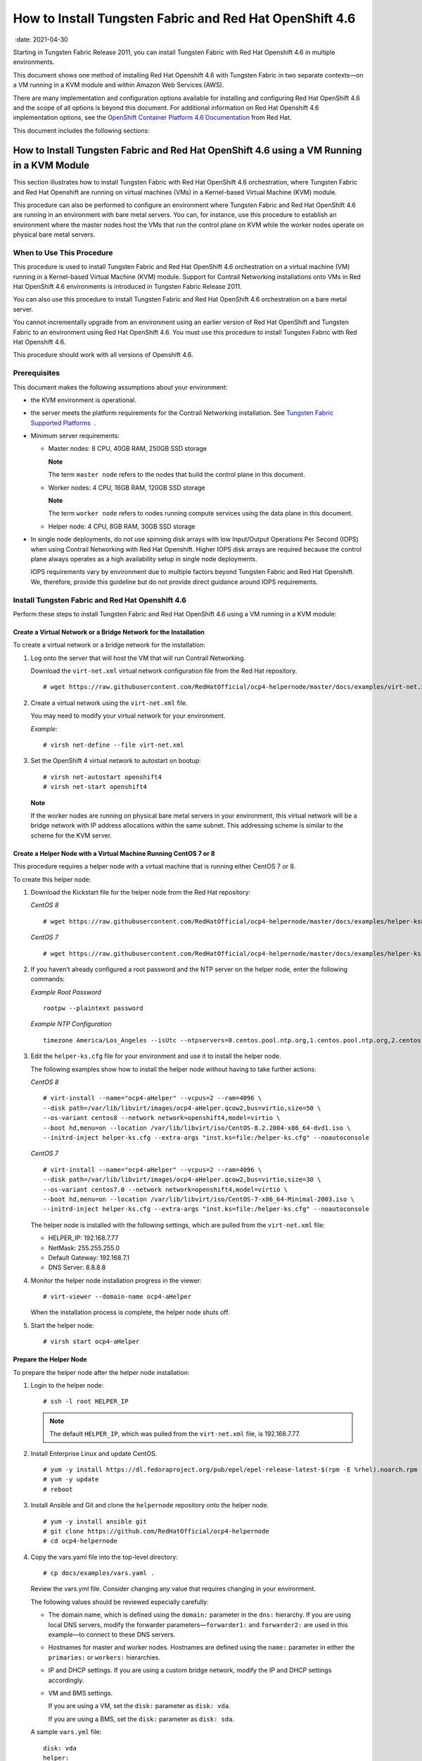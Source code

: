 .. _how-to-install-contrail-networking-and-red-hat-openshift-46:

How to Install Tungsten Fabric and Red Hat OpenShift 4.6
========================================================

 :date: 2021-04-30

Starting in Tungsten Fabric Release 2011, you can install
Tungsten Fabric with Red Hat Openshift 4.6 in multiple environments.

This document shows one method of installing Red Hat Openshift 4.6 with
Tungsten Fabric in two separate contexts—on a VM running in a KVM
module and within Amazon Web Services (AWS).

There are many implementation and configuration options available for
installing and configuring Red Hat OpenShift 4.6 and the scope of all
options is beyond this document. For additional information on Red Hat
Openshift 4.6 implementation options, see the `OpenShift Container
Platform 4.6
Documentation <https://docs.openshift.com/container-platform/4.6/welcome/index.html>`__
from Red Hat.

This document includes the following sections:

.. _how-to-install-contrail-networking-and-red-hat-openshift-46-using-a-vm-running-in-a-kvm-module:

How to Install Tungsten Fabric and Red Hat OpenShift 4.6 using a VM Running in a KVM Module
-------------------------------------------------------------------------------------------
This section illustrates how to install Tungsten Fabric with Red Hat
OpenShift 4.6 orchestration, where Tungsten Fabric and Red Hat
Openshift are running on virtual machines (VMs) in a Kernel-based
Virtual Machine (KVM) module.

This procedure can also be performed to configure an environment where
Tungsten Fabric and Red Hat OpenShift 4.6 are running in an
environment with bare metal servers. You can, for instance, use this
procedure to establish an environment where the master nodes host the
VMs that run the control plane on KVM while the worker nodes operate on
physical bare metal servers.

When to Use This Procedure
~~~~~~~~~~~~~~~~~~~~~~~~~~

This procedure is used to install Tungsten Fabric and Red Hat
OpenShift 4.6 orchestration on a virtual machine (VM) running in a
Kernel-based Virtual Machine (KVM) module. Support for Contrail
Networking installations onto VMs in Red Hat OpenShift 4.6 environments
is introduced in Tungsten Fabric Release 2011.

You can also use this procedure to install Tungsten Fabric and Red
Hat OpenShift 4.6 orchestration on a bare metal server.

You cannot incrementally upgrade from an environment using an earlier
version of Red Hat OpenShift and Tungsten Fabric to an environment
using Red Hat OpenShift 4.6. You must use this procedure to install
Tungsten Fabric with Red Hat Openshift 4.6.

This procedure should work with all versions of Openshift 4.6.

Prerequisites
~~~~~~~~~~~~~

This document makes the following assumptions about your environment:

-  the KVM environment is operational.

-  the server meets the platform requirements for the Contrail
   Networking installation. See `Tungsten Fabric Supported
   Platforms <https://www.juniper.net/documentation/en_US/release-independent/contrail/topics/reference/contrail-supported-platforms.pdf>`__  .

-  Minimum server requirements:

   -  Master nodes: 8 CPU, 40GB RAM, 250GB SSD storage

      **Note**

      The term ``master node`` refers to the nodes that build the
      control plane in this document.

   -  Worker nodes: 4 CPU, 16GB RAM, 120GB SSD storage

      **Note**

      The term ``worker node`` refers to nodes running compute services
      using the data plane in this document.

   -  Helper node: 4 CPU, 8GB RAM, 30GB SSD storage

-  In single node deployments, do not use spinning disk arrays with low
   Input/Output Operations Per Second (IOPS) when using Contrail
   Networking with Red Hat Openshift. Higher IOPS disk arrays are
   required because the control plane always operates as a high
   availability setup in single node deployments.

   IOPS requirements vary by environment due to multiple factors beyond
   Tungsten Fabric and Red Hat Openshift. We, therefore, provide
   this guideline but do not provide direct guidance around IOPS
   requirements.

.. _install-contrail-networking-and-red-hat-openshift-46:

Install Tungsten Fabric and Red Hat Openshift 4.6
~~~~~~~~~~~~~~~~~~~~~~~~~~~~~~~~~~~~~~~~~~~~~~~~~~

Perform these steps to install Tungsten Fabric and Red Hat OpenShift
4.6 using a VM running in a KVM module:


Create a Virtual Network or a Bridge Network for the Installation
^^^^^^^^^^^^^^^^^^^^^^^^^^^^^^^^^^^^^^^^^^^^^^^^^^^^^^^^^^^^^^^^^

To create a virtual network or a bridge network for the installation:

1. Log onto the server that will host the VM that will run Contrail
   Networking.

   Download the ``virt-net.xml`` virtual network configuration file from
   the Red Hat repository.

   ::

      # wget https://raw.githubusercontent.com/RedHatOfficial/ocp4-helpernode/master/docs/examples/virt-net.xml

2. Create a virtual network using the ``virt-net.xml`` file.

   You may need to modify your virtual network for your environment.

   *Example:*

   ::

      # virsh net-define --file virt-net.xml

3. Set the OpenShift 4 virtual network to autostart on bootup:

   ::

      # virsh net-autostart openshift4
      # virsh net-start openshift4

   **Note**

   If the worker nodes are running on physical bare metal servers in
   your environment, this virtual network will be a bridge network with
   IP address allocations within the same subnet. This addressing scheme
   is similar to the scheme for the KVM server.

Create a Helper Node with a Virtual Machine Running CentOS 7 or 8
^^^^^^^^^^^^^^^^^^^^^^^^^^^^^^^^^^^^^^^^^^^^^^^^^^^^^^^^^^^^^^^^^

This procedure requires a helper node with a virtual machine that is
running either CentOS 7 or 8.

To create this helper node:

1. Download the Kickstart file for the helper node from the Red Hat
   repository:

   *CentOS 8*

   ::

      # wget https://raw.githubusercontent.com/RedHatOfficial/ocp4-helpernode/master/docs/examples/helper-ks8.cfg -O helper-ks.cfg

   *CentOS 7*

   ::

      # wget https://raw.githubusercontent.com/RedHatOfficial/ocp4-helpernode/master/docs/examples/helper-ks.cfg -O helper-ks.cfg

2. If you haven’t already configured a root password and the NTP server
   on the helper node, enter the following commands:

   *Example Root Password*

   ::

      rootpw --plaintext password

   *Example NTP Configuration*

   ::

      timezone America/Los_Angeles --isUtc --ntpservers=0.centos.pool.ntp.org,1.centos.pool.ntp.org,2.centos.pool.ntp.org,3.centos.pool.ntp.org

3. Edit the ``helper-ks.cfg`` file for your environment and use it to
   install the helper node.

   The following examples show how to install the helper node without
   having to take further actions:

   *CentOS 8*

   ::

      # virt-install --name="ocp4-aHelper" --vcpus=2 --ram=4096 \
      --disk path=/var/lib/libvirt/images/ocp4-aHelper.qcow2,bus=virtio,size=50 \
      --os-variant centos8 --network network=openshift4,model=virtio \
      --boot hd,menu=on --location /var/lib/libvirt/iso/CentOS-8.2.2004-x86_64-dvd1.iso \
      --initrd-inject helper-ks.cfg --extra-args "inst.ks=file:/helper-ks.cfg" --noautoconsole

   *CentOS 7*

   ::

      # virt-install --name="ocp4-aHelper" --vcpus=2 --ram=4096 \
      --disk path=/var/lib/libvirt/images/ocp4-aHelper.qcow2,bus=virtio,size=30 \
      --os-variant centos7.0 --network network=openshift4,model=virtio \
      --boot hd,menu=on --location /var/lib/libvirt/iso/CentOS-7-x86_64-Minimal-2003.iso \
      --initrd-inject helper-ks.cfg --extra-args "inst.ks=file:/helper-ks.cfg" --noautoconsole

   The helper node is installed with the following settings, which are
   pulled from the ``virt-net.xml`` file:

   -  HELPER_IP: 192.168.7.77

   -  NetMask: 255.255.255.0

   -  Default Gateway: 192.168.7.1

   -  DNS Server: 8.8.8.8

4. Monitor the helper node installation progress in the viewer:

   ::

      # virt-viewer --domain-name ocp4-aHelper

   When the installation process is complete, the helper node shuts off.

5. Start the helper node:

   ::

      # virsh start ocp4-aHelper

Prepare the Helper Node
^^^^^^^^^^^^^^^^^^^^^^^

To prepare the helper node after the helper node installation:

1. Login to the helper node:

   ::

      # ssh -l root HELPER_IP

   .. note::

      The default ``HELPER_IP``, which was pulled from the ``virt-net.xml``
      file, is 192.168.7.77.

2. Install Enterprise Linux and update CentOS.

   ::

      # yum -y install https://dl.fedoraproject.org/pub/epel/epel-release-latest-$(rpm -E %rhel).noarch.rpm
      # yum -y update
      # reboot

3. Install Ansible and Git and clone the ``helpernode`` repository onto
   the helper node.

   ::

      # yum -y install ansible git
      # git clone https://github.com/RedHatOfficial/ocp4-helpernode
      # cd ocp4-helpernode

4. Copy the vars.yaml file into the top-level directory:

   ::

      # cp docs/examples/vars.yaml .

   Review the vars.yml file. Consider changing any value that requires
   changing in your environment.

   The following values should be reviewed especially carefully:

   -  The domain name, which is defined using the ``domain:`` parameter
      in the ``dns:`` hierarchy. If you are using local DNS servers,
      modify the forwarder parameters—``forwarder1:`` and
      ``forwarder2:`` are used in this example—to connect to these DNS
      servers.

   -  Hostnames for master and worker nodes. Hostnames are defined using
      the ``name:`` parameter in either the ``primaries:`` or
      ``workers:`` hierarchies.

   -  IP and DHCP settings. If you are using a custom bridge network,
      modify the IP and DHCP settings accordingly.

   -  VM and BMS settings.

      If you are using a VM, set the ``disk:`` parameter as
      ``disk: vda``.

      If you are using a BMS, set the ``disk:`` parameter as
      ``disk: sda``.

   A sample ``vars.yml`` file:

   ::

      disk: vda
      helper:
        name: "helper"
        ipaddr: "192.168.7.77"
      dns:
        domain: "example.com"
        clusterid: "ocp4"
        forwarder1: "8.8.8.8"
        forwarder2: "8.8.4.4"
      dhcp:
        router: "192.168.7.1"
        bcast: "192.168.7.255"
        netmask: "255.255.255.0"
        poolstart: "192.168.7.10"
        poolend: "192.168.7.30"
        ipid: "192.168.7.0"
        netmaskid: "255.255.255.0"
      bootstrap:
        name: "bootstrap"
        ipaddr: "192.168.7.20"
        macaddr: "52:54:00:60:72:67"
      masters:
        - name: "master0"
          ipaddr: "192.168.7.21"
          macaddr: "52:54:00:e7:9d:67"
        - name: "master1"
          ipaddr: "192.168.7.22"
          macaddr: "52:54:00:80:16:23"
        - name: "master2"
          ipaddr: "192.168.7.23"
          macaddr: "52:54:00:d5:1c:39"
      workers:
        - name: "worker0"
          ipaddr: "192.168.7.11"
          macaddr: "52:54:00:f4:26:a1"
        - name: "worker1"
          ipaddr: "192.168.7.12"
          macaddr: "52:54:00:82:90:00"

   .. note::

      If you are using physical servers to host worker nodes, change the
      provisioning interface for the worker nodes to the mac address.

5. Review the ``vars/main.yml`` file to ensure the file reflects the
   correct version of Red Hat OpenShift. If you need to change the Red
   Hat Openshift version in the file, change it.

   In the following sample ``main.yml`` file, Red Hat Openshift 4.6 is
   installed:

   ::

      ssh_gen_key: true
      install_filetranspiler: false
      staticips: false
      force_ocp_download: false
      remove_old_config_files: false
      ocp_bios: "https://mirror.openshift.com/pub/openshift-v4/dependencies/rhcos/4.6/4.6.8/rhcos-4.6.8-x86_64-live-rootfs.x86_64.img"
      ocp_initramfs: "https://mirror.openshift.com/pub/openshift-v4/dependencies/rhcos/4.6/4.6.8/rhcos-4.6.8-x86_64-live-initramfs.x86_64.img"
      ocp_install_kernel: "https://mirror.openshift.com/pub/openshift-v4/dependencies/rhcos/4.6/4.6.8/rhcos-4.6.8-x86_64-live-kernel-x86_64"
      ocp_client: "https://mirror.openshift.com/pub/openshift-v4/clients/ocp/4.6.12/openshift-client-linux-4.6.12.tar.gz"
      ocp_installer: "https://mirror.openshift.com/pub/openshift-v4/clients/ocp/4.6.12/openshift-install-linux-4.6.12.tar.gz"
      helm_source: "https://get.helm.sh/helm-v3.5.0-linux-amd64.tar.gz"
      chars: (\\_|\\$|\\\|\\/|\\=|\\)|\\(|\\&|\\^|\\%|\\$|\\#|\\@|\\!|\\*)
      ppc64le: false
      uefi: false
      chronyconfig:
        enabled: false
      setup_registry:
        deploy: false
        autosync_registry: false
        registry_image: docker.io/library/registry:2
        local_repo: "ocp4/openshift4"
        product_repo: "openshift-release-dev"
        release_name: "ocp-release"
        release_tag: "4.6.1-x86_64"

6. Run the playbook to setup the helper node:

   ::

      # ansible-playbook -e @vars.yaml tasks/main.yml

7. After the playbook is run, gather information about your environment
   and confirm that all services are active and running:

   ::

      # /usr/local/bin/helpernodecheck services
      Status of services:
      ===================
      Status of dhcpd svc         ->    Active: active (running) since Mon 2020-09-28 05:40:10 EDT; 33min ago
      Status of named svc         ->    Active: active (running) since Mon 2020-09-28 05:40:08 EDT; 33min ago
      Status of haproxy svc   ->    Active: active (running) since Mon 2020-09-28 05:40:08 EDT; 33min ago
      Status of httpd svc         ->    Active: active (running) since Mon 2020-09-28 05:40:10 EDT; 33min ago
      Status of tftp svc      ->    Active: active (running) since Mon 2020-09-28 06:13:34 EDT; 1s ago
      Unit local-registry.service could not be found.
      Status of local-registry svc        ->

Create the Ignition Configurations
^^^^^^^^^^^^^^^^^^^^^^^^^^^^^^^^^^

To create Ignition configurations:

1.  On your hypervisor and helper nodes, check that your NTP server is
    properly configured in the ``/etc/chrony.conf`` file:

    ::

       chronyc tracking

    The installation fails with a
    ``X509: certificate has expired or is not yet valid`` message when
    NTP is not properly configured.

2.  Create a location to store your pull secret objects:

    ::

       # mkdir -p ~/.openshift

3.  From `Get Started with Openshift <https://www.openshift.com/try>`__
    website, download your pull secret and save it in the
    ``~/.openshift/pull-secret`` directory.

    ::

       # ls -1 ~/.openshift/pull-secret
       /root/.openshift/pull-secret

4.  (Contrail containers in password protected registries only) If the
    Contrail containers in your environment are in password protected
    registries, also add the authentication information for the
    registries in the ``root/.openshift/pull-secret`` directory.

    ::

       # cat ~/.openshift/pull-secret
       {
         "auths": {
           "hub.juniper.net": {
             "email": "example@example.com",
             "auth": "<base64 encoded concatenated line username:password>"
           },
           "cloud.openshift.com": {
             "auth": "…",
            …},
       …
           }

5.  An SSH key is created for you in the ``~/.ssh/helper_rsa`` directory
    after completing the previous step. You can use this key or create a
    unique key for authentication.

    ::

       # ls -1 ~/.ssh/helper_rsa
       /root/.ssh/helper_rsa

6.  Create an installation directory.

    ::

       # mkdir ~/ocp4
       # cd ~/ocp4

7.  Create an install-config.yaml file.

    An example file:

    ::

       # cat <<EOF > install-config.yaml
       apiVersion: v1
       baseDomain: example.com
       compute:
       - hyperthreading: Enabled
         name: worker
         replicas: 0
       controlPlane:
         hyperthreading: Enabled
         name: master
         replicas: 3
       metadata:
         name: ocp4
       networking:
         clusterNetworks:
         - cidr: 10.254.0.0/16
           hostPrefix: 24
         networkType: Contrail
         serviceNetwork:
         - 172.30.0.0/16
       platform:
         none: {}
       pullSecret: '$(< ~/.openshift/pull-secret)'
       sshKey: '$(< ~/.ssh/helper_rsa.pub)'
       EOF

8.  Create the installation manifests:

    ::

       # openshift-install create manifests

9.  Set the mastersSchedulable: variable to false in the
    ``manifests/cluster-scheduler-02-config.yml`` file.

    ::

       # sed -i 's/mastersSchedulable: true/mastersSchedulable: false/g' manifests/cluster-scheduler-02-config.yml

    A sample cluster-scheduler-02-config.yml file after this
    configuration change:

    ::

       # cat manifests/cluster-scheduler-02-config.yml
       apiVersion: config.openshift.io/v1
       kind: Scheduler
       metadata:
         creationTimestamp: null
         name: cluster
       spec:
         mastersSchedulable: false
         policy:
           name: ""
       status: {}

    This configuration change is needed to prevent pods from being
    scheduled on control plane machines.

10. Install the YAML files to apply the TF configuration:

    Configure the YAML file for your environment, paying particular
    attention to the registry, container tag, cluster name, and domain
    fields.

    The container tag for any R2011 and R2011.L release can be retrieved
    from `README Access to Contrail Registry
    20XX <https://www.juniper.net/documentation/en_US/contrail20/information-products/topic-collections/release-notes/readme-contrail-20.pdf>`__  .

    ::

       yum -y install git jq python3
       python3 -m pip install jinja2
       export INSTALL_DIR=$PWD
       git clone -b R2011 https://github.com/tungstenfabric/tf-openshift.git
       ./tf-openshift/scripts/apply_install_manifests.sh $INSTALL_DIR
       git clone -b R2011 https://github.com/tungstenfabric/tf-operator.git
       export CONTRAIL_CONTAINER_TAG="R2011.L1.199"
       export CONTAINER_REGISTRY="hub.juniper.net/contrail"
       export DEPLOYER="openshift"
       export KUBERNETES_CLUSTER_NAME="ocp4"
       export KUBERNETES_CLUSTER_DOMAIN="example.com"
       export CONTRAIL_REPLICAS=3
       ./tf-operator/contrib/render_manifests.sh
       for i in $(ls ./tf-operator/deploy/crds/) ; do
         cp ./tf-operator/deploy/crds/$i $INSTALL_DIR/manifests/01_$i
       done
       for i in namespace service-account role cluster-role role-binding cluster-role-binding ; do
         cp ./tf-operator/deploy/kustomize/base/operator/$i.yaml $INSTALL_DIR/manifests/02-tf-operator-$i.yaml
       done
       oc kustomize ./tf-operator/deploy/kustomize/operator/templates/ | sed -n 'H; /---/h; ${g;p;}' > $INSTALL_DIR/manifests/02-tf-operator.yaml
       oc kustomize ./tf-operator/deploy/kustomize/contrail/templates/ > $INSTALL_DIR/manifests/03-tf.yaml

11. NTP synchronization on all master and worker nodes is required for
    proper functioning.

    If your environment has to use a specific NTP server, set the
    environment using the steps in the `Openshift 4.x Chrony
    Configuration <https://github.com/Juniper/contrail-operator/blob/R2008/deploy/openshift/docs/chrony-ntp-configuration.md>`__
    document.

12. Generate the Ignition configurations:

    ::

       # openshift-install create ignition-configs

13. Copy the Ignition files in the Ignition directory for the webserver:

    ::

       # cp ~/ocp4/*.ign /var/www/html/ignition/
       # restorecon -vR /var/www/html/
       # restorecon -vR /var/lib/tftpboot/
       # chmod o+r /var/www/html/ignition/*.ign

Launch the Virtual Machines
^^^^^^^^^^^^^^^^^^^^^^^^^^^

To launch the virtual machines:

1. From the hypervisor, use PXE booting to launch the virtual machine or
   machines. If you are using a bare metal server, use PXE booting to
   boot the servers.

2. Launch the bootstrap virtual machine:

   ::

      # virt-install --pxe --network bridge=openshift4 --mac=52:54:00:60:72:67 --name ocp4-bootstrap --ram=16384 --vcpus=4 --os-variant rhel8.0 --disk path=/var/lib/libvirt/images/ocp4-bootstrap.qcow2,size=120 --vnc

   The following actions occur as a result of this step:

   -  a bootstrap node virtual machine is created.

   -  the bootstrap node VM is connected to the PXE server. The PXE
      server is our helper node.

   -  an IP address is assigned from DHCP.

   -  A Red Hat Enterprise Linux CoreOS (RHCOS) image is downloaded from
      the HTTP server.

   The ignition file is embedded at the end of the installation process.

3. Use SSH to run the helper RSA:

   ::

      # ssh -i ~/.ssh/helper_rsa core@192.168.7.20

4. Review the logs:

   ::

      journalctl -f

5. On the bootstrap node, a temporary etcd and bootkube is created.

   You can monitor these services when they are running by entering the
   sudo crictl ps command.

   ::

      [core@bootstrap ~]$ sudo crictl ps
      CONTAINER      IMAGE         CREATED             STATE    NAME                            POD ID
      33762f4a23d7d  976cc3323...  54 seconds ago      Running  manager                         29a...
      ad6f2453d7a16  86694d2cd...  About a minute ago  Running  kube-apiserver-insecure-readyz  4cd...
      3bbdf4176882f  quay.io/...   About a minute ago  Running  kube-scheduler                  b3e...
      57ad52023300e  quay.io/...   About a minute ago  Running  kube-controller-manager         596...
      a1dbe7b8950da  quay.io/...   About a minute ago  Running  kube-apiserver                  4cd...
      5aa7a59a06feb  quay.io/...   About a minute ago  Running  cluster-version-operator        3ab...
      ca45790f4a5f6  099c2a...     About a minute ago  Running  etcd-metrics                    081...
      e72fb8aaa1606  quay.io/...   About a minute ago  Running  etcd-member                     081...
      ca56bbf2708f7  1ac19399...   About a minute ago  Running  machine-config-server           c11...

   .. note::

      Output modified for readability.

6. From the hypervisor, launch the VMs on the master nodes:

   ::

      # virt-install --pxe --network bridge=openshift4 --mac=52:54:00:e7:9d:67 --name ocp4-master0 --ram=40960 --vcpus=8 --os-variant rhel8.0 --disk path=/var/lib/libvirt/images/ocp4-master0.qcow2,size=250 --vnc
      # virt-install --pxe --network bridge=openshift4 --mac=52:54:00:80:16:23 --name ocp4-master1 --ram=40960 --vcpus=8 --os-variant rhel8.0 --disk path=/var/lib/libvirt/images/ocp4-master1.qcow2,size=250 --vnc
      # virt-install --pxe --network bridge=openshift4 --mac=52:54:00:d5:1c:39 --name ocp4-master2 --ram=40960 --vcpus=8 --os-variant rhel8.0 --disk path=/var/lib/libvirt/images/ocp4-master2.qcow2,size=250 --vnc

   You can login to the master nodes from the helper node after the
   master nodes have been provisioned:

   ::

      # ssh -i ~/.ssh/helper_rsa core@192.168.7.21
      # ssh -i ~/.ssh/helper_rsa core@192.168.7.22
      # ssh -i ~/.ssh/helper_rsa core@192.168.7.23

   Enter the sudo crictl ps at any point to monitor pod creation as the
   VMs are launching.

Monitor the Installation Process and Delete the Bootstrap Virtual Machine
^^^^^^^^^^^^^^^^^^^^^^^^^^^^^^^^^^^^^^^^^^^^^^^^^^^^^^^^^^^^^^^^^^^^^^^^^

To monitor the installation process:

1. From the helper node, navigate to the ``~/ocp4`` directory.

2. Track the install process log:

   ::

      # openshift-install wait-for bootstrap-complete --log-level debug

   Look for the ``DEBUG Bootstrap status: complete`` and the
   ``INFO It is now safe to remove the bootstrap resources`` messages to
   confirm that the installation is complete.

   ::

      INFO Waiting up to 30m0s for the Kubernetes API at https://api.ocp4.example.com:6443...
      INFO API v1.13.4+838b4fa up
      INFO Waiting up to 30m0s for bootstrapping to complete...
      DEBUG Bootstrap status: complete
      INFO It is now safe to remove the bootstrap resources

   Do not proceed to the next step until you see these messages.

3. From the hypervisor, delete the bootstrap VM and launch the worker
   nodes.\ **Note**\ 

   If you are using physical bare metal servers as worker nodes, skip
   this step.

   Boot the bare metal servers using PXE instead.

   ::

      # virt-install --pxe --network bridge=openshift4 --mac=52:54:00:f4:26:a1 --name ocp4-worker0 --ram=16384 --vcpus=4 --os-variant rhel8.0 --disk path=/var/lib/libvirt/images/ocp4-worker0.qcow2,size=120 --vnc

      # virt-install --pxe --network bridge=openshift4 --mac=52:54:00:82:90:00 --name ocp4-worker1 --ram=16384 --vcpus=4 --os-variant rhel8.0 --disk path=/var/lib/libvirt/images/ocp4-worker1.qcow2,size=120 --vnc

Finish the Installation
^^^^^^^^^^^^^^^^^^^^^^^

To finish the installation:

1. Login to your Kubernetes cluster:

   ::

      # export KUBECONFIG=/root/ocp4/auth/kubeconfig

2. Your installation might be waiting for worker nodes to approve the
   certificate signing request (CSR). The machineconfig node approval
   operator typically handles CSR approval.

   CSR approval, however, sometimes has to be performed manually.

   To check pending CSRs:

   ::

      # oc get csr

   To approve all pending CSRs:

   ::

      # oc get csr -o go-template='{{range .items}}{{if not .status}}{{.metadata.name}}{{"\n"}}{{end}}{{end}}' | xargs oc adm certificate approve

   You may have to approve all pending CSRs multiple times, depending on
   the number of worker nodes in your environment and other factors.

   To monitor incoming CSRs:

   ::

      # watch -n5 oc get csr

   Do not move to the next step until incoming CSRs have stopped.

3. Set your cluster management state to ``Managed``:

   ::

      # oc patch configs.imageregistry.operator.openshift.io cluster --type merge --patch '{"spec":{"managementState":"Managed"}}'

4. Setup your registry storage.

   For most environments, see `Configuring registry storage for bare
   metal <https://docs.openshift.com/container-platform/4.5/installing/installing_bare_metal/installing-bare-metal.html#registry-configuring-storage-baremetal_installing-bare-metal>`__
   in the Red Hat Openshift documentation.

   For proof of concept labs and other smaller environments, you can set
   storage to ``emptyDir``.

   ::

      # oc patch configs.imageregistry.operator.openshift.io cluster --type merge --patch '{"spec":{"storage":{"emptyDir":{}}}}'

5. If you need to make the registry accessible:

   ::

      # oc patch configs.imageregistry.operator.openshift.io/cluster --type merge -p '{"spec":{"defaultRoute":true}}'

6. Wait for the installation to finish:

   ::

      # openshift-install wait-for install-complete
      INFO Waiting up to 30m0s for the cluster at https://api.ocp4.example.com:6443 to initialize...
      INFO Waiting up to 10m0s for the openshift-console route to be created...
      INFO Install complete!
      INFO To access the cluster as the system:admin user when using 'oc', run 'export KUBECONFIG=/root/ocp4/auth/kubeconfig'
      INFO Access the OpenShift web-console here: https://console-openshift-console.apps.ocp4.example.com
      INFO Login to the console with user: kubeadmin, password: XXX-XXXX-XXXX-XXXX

7. Add a user to the cluster. See `How to Add a User After Completing
   the
   Installation <how-to-install-contrail-networking-openshift46.html>`.

.. _how-to-install-contrail-networking-and-red-hat-openshift-46-on-amazon-web-services:

How to Install Tungsten Fabric and Red Hat OpenShift 4.6 on Amazon Web Services
-------------------------------------------------------------------------------

Follow these procedures to install Tungsten Fabric and Red Hat
Openshift 4.6 on Amazon Web Services (AWS):


When to Use This Procedure
~~~~~~~~~~~~~~~~~~~~~~~~~~

This procedure is used to install Tungsten Fabric and Red Hat
OpenShift 4.6 orchestration in AWS. Support for Tungsten Fabric and
Red Hat OpenShift 4.6 environments is introduced in Tungsten Fabric
Release 2011.
.. _prerequisites-1:

Prerequisites
~~~~~~~~~~~~~

This document makes the following assumptions about your environment:

-  the server meets the platform requirements for the Contrail
   Networking installation. See `Tungsten Fabric Supported
   Platforms <https://www.juniper.net/documentation/en_US/release-independent/contrail/topics/reference/contrail-supported-platforms.pdf>`__  .

-  You have the Openshift binary version 4.4.8 files or later. See the
   `Openshift
   Installation <https://cloud.redhat.com/openshift/install>`__ site if
   you need to update your binary files.

-  You can access Openshift image pull secrets. See `Using image pull
   secrets <https://docs.openshift.com/container-platform/4.5/openshift_images/managing_images/using-image-pull-secrets.html>`__
   from Red Hat.

-  You have an active AWS account.

-  AWS CLI is installed. See `Installing the AWS
   CLI <https://docs.aws.amazon.com/cli/latest/userguide/cli-chap-install.html>`__
   from AWS.

-  You have an SSH key that you can generate or provide on your local
   machine during the installation.

Configure DNS
~~~~~~~~~~~~~

A DNS zone must be created and available in Route 53 for your AWS
account before starting this installation. You must also register a
domain for your TF cluster in AWS Route 53. All entries created in
AWS Route 53 are expected to be resolvable from the nodes in the
TF cluster.

For information on configuring DNS zones in AWS Route 53, see the
``Amazon Route 53 Developer Guide`` from AWS.

Configure AWS Credentials
~~~~~~~~~~~~~~~~~~~~~~~~~

The installer used in this procedure creates multiple resources in AWS
that are needed to run your cluster. These resources include Elastic
Compute Cloud (EC2) instances, Virtual Private Clouds (VPCs), security
groups, IAM roles, and other necessary network building blocks.

AWS credentials are needed to access these resources and should be
configured before starting this installation.

To configure AWS credentials, see the `Configuration and credential file
settings <https://docs.aws.amazon.com/cli/latest/userguide/cli-configure-files.html>`__
section of the `AWS Command Line Interface User
Guide <https://docs.aws.amazon.com/cli/latest/userguide/cli-chap-welcome.html>`__
from AWS.

Download the OpenShift Installer and the Command Line Tools
~~~~~~~~~~~~~~~~~~~~~~~~~~~~~~~~~~~~~~~~~~~~~~~~~~~~~~~~~~~

To download the installer and the command line tools:

1. Check which versions of the OpenShift installer are available:

   ::

      $ curl -s https://mirror.openshift.com/pub/openshift-v4/clients/ocp/ | \
        awk '{print $5}'| \
        grep -o '4.[0-9].[0-9]*' | \
        uniq | \
        sort | \
        column

2. Set the version and download the OpenShift installer and the CLI
   tool.

   In this example output, the Openshift version is 4.6.12.

   ::

      $ VERSION=4.6.12
      $ wget https://mirror.openshift.com/pub/openshift-v4/clients/ocp/$VERSION/openshift-install-mac-$VERSION.tar.gz
      $ wget https://mirror.openshift.com/pub/openshift-v4/clients/ocp/$VERSION/openshift-client-mac-$VERSION.tar.gz

      $ tar -xvzf openshift-install-mac-${VERSION}.tar.gz -C /usr/local/bin
      $ tar -xvzf openshift-client-mac-${VERSION}.tar.gz -C /usr/local/bin

      $ openshift-install version
      $ oc version
      $ kubectl version

Deploy the Cluster
~~~~~~~~~~~~~~~~~~

To deploy the cluster:

1.  Generate an SSH private key and add it to the agent:

    ::

       $ ssh-keygen -b 4096 -t rsa -f ~/.ssh/id_rsa -N ""

2.  Create a working folder:

    In this example, a working folder named ``aws-ocp4`` is created and
    the user is then moved into the new directory.

    ::

       $ mkdir ~/aws-ocp4 ; cd ~/aws-ocp4

3.  Create an installation configuration file. See `Creating the
    installation configuration
    file <https://docs.openshift.com/container-platform/4.5/installing/installing_aws/installing-aws-customizations.html#installation-initializing_installing-aws-customizations>`__
    section of the `Installing a cluster on AWS with
    customizations <https://docs.openshift.com/container-platform/4.5/installing/installing_aws/installing-aws-customizations.html>`__
    document from Red Hat OpenShift.

    ::

       $ openshift-install create install-config

    An ``install-config.yaml`` file needs to be created and added to the
    current directory. A sample ``install-config.yaml`` file is provided
    below.

    Be aware of the following factors while creating the
    ``install-config.yaml`` file:

    -  The ``networkType`` field is usually set as ``OpenShiftSDN`` in
       the YAML file by default.

       For configuration pointing at TF cluster nodes, the
       ``networkType`` field needs to be configured as ``Contrail``.

    -  OpenShift master nodes need larger instances. We recommend
       setting the type to ``m5.2xlarge`` or larger for OpenShift nodes.

    -  Most OpenShift worker nodes can use the default instance sizes.
       You should consider using larger instances, however, for high
       demand performance workloads.

    -  Many of the installation parameters in the YAML file are
       described in more detail in the `Installation configuration
       parameters <https://docs.openshift.com/container-platform/4.5/installing/installing_aws/installing-aws-customizations.html#installation-configuration-parameters_installing-aws-customizations>`__
       section of the `Installing a cluster on AWS with
       customizations <https://docs.openshift.com/container-platform/4.5/installing/installing_aws/installing-aws-customizations.html>`__
       document from Red Hat OpenShift.

    -  You may want to add the credentials to the Contrail secured
       registry at ``hub.juniper.net`` at this point of the procedure.

    A sample ``install-config.yaml`` file:

    ::

       apiVersion: v1
       baseDomain: ovsandbox.com
       compute:
       - architecture: amd64
         hyperthreading: Enabled
         name: worker
         platform:
           aws:
             rootVolume:
               iops: 2000
               size: 500
               type: io1
             type: m5.4xlarge
         replicas: 3
       controlPlane:
         architecture: amd64
         hyperthreading: Enabled
         name: master
         platform:
           aws:
             rootVolume:
               iops: 4000
               size: 500
               type: io1
             type: m5.2xlarge
         replicas: 3
       metadata:
         creationTimestamp: null
         name: w1
       networking:
         clusterNetwork:
         - cidr: 10.128.0.0/14
           hostPrefix: 23
         machineNetwork:
         - cidr: 10.0.0.0/16
         networkType: Contrail
         serviceNetwork:
         - 172.30.0.0/16
       platform:
         aws:
           region: eu-west-1
       publish: External
       pullSecret: '{"auths"...}'
       sshKey: |
         ssh-rsa ...

4.  Create the installation manifests:

    ::

       # openshift-install create manifests

5.  Install the YAML files to apply the TF configuration.

    Configure the YAML file for your environment, paying particular
    attention to the registry, container tag, cluster name, and domain
    fields.

    The container tag for any R2011 and R2011.L release can be retrieved
    from `README Access to Contrail Registry
    20XX <https://www.juniper.net/documentation/en_US/contrail20/information-products/topic-collections/release-notes/readme-contrail-20.pdf>`__  .

    ::

       yum -y install git jq python3
       python3 -m pip install jinja2
       export INSTALL_DIR=$PWD
       git clone -b R2011 https://github.com/tungstenfabric/tf-openshift.git
       ./tf-openshift/scripts/apply_install_manifests.sh $INSTALL_DIR
       git clone -b R2011 https://github.com/tungstenfabric/tf-operator.git
       export CONTRAIL_CONTAINER_TAG="R2011.L1.199"
       export CONTAINER_REGISTRY="hub.juniper.net/contrail"
       export DEPLOYER="openshift"
       export KUBERNETES_CLUSTER_NAME="ocp4"
       export KUBERNETES_CLUSTER_DOMAIN="example.com"
       export CONTRAIL_REPLICAS=3
       ./tf-operator/contrib/render_manifests.sh
       for i in $(ls ./tf-operator/deploy/crds/) ; do
         cp ./tf-operator/deploy/crds/$i $INSTALL_DIR/manifests/01_$i
       done
       for i in namespace service-account role cluster-role role-binding cluster-role-binding ; do
         cp ./tf-operator/deploy/kustomize/base/operator/$i.yaml $INSTALL_DIR/manifests/02-tf-operator-$i.yaml
       done
       oc kustomize ./tf-operator/deploy/kustomize/operator/templates/ | sed -n 'H; /---/h; ${g;p;}' > $INSTALL_DIR/manifests/02-tf-operator.yaml
       oc kustomize ./tf-operator/deploy/kustomize/contrail/templates/ > $INSTALL_DIR/manifests/03-tf.yaml

6.  Modify the YAML files for your environment.

    The scope of each potential configuration changes is beyond the
    scope of this document.

    Common configuration changes include:

    -  If you are using non-default network-CIDR subnets for your pods
       or services, open the
       ``deploy/openshift/manifests/cluster-network-02-config.yml`` file
       and update the CIDR values.

    -  The default number of master nodes in a Kubernetes cluster is 3.
       If you are using a different number of master nodes, modify the
       ``deploy/openshift/manifests/00-contrail-09-manager.yaml`` file
       and set the spec.commonConfiguration.replicas field to the number
       of master nodes.

7.  Create the cluster:

    ::

       $ openshift-install create cluster --log-level=debug

    -  Tungsten Fabric needs to open some networking ports for
       operation within AWS. These ports are opened by adding rules to
       security groups.

       Follow this procedure to add rules to security groups when AWS
       resources are manually created:

       1. Build the TF CLI tool for managing security group ports
          on AWS. This tool allows you to automatically open ports that
          are required for Contrail to manage security group ports on
          AWS that are attached to TF cluster resources.

          To build this tool:

          1. Clone the tool operator into AWS. In this sample output,
             the operator is cloned for Tungsten Fabric Release
             2011:

             ::

                git clone https://github.com/tungstenfabric/tf-operator.git -b R2011

          2. Build the operator tool:

             ::

                cd /root/tf-operator/contrib/aws/
                go build .

          3. Start the tool:

             ::

                ./tf-sc-open -cluster-name name of your Openshift cluster -region AWS region where cluster is located

             After entering this command, you should be in the
             tf-sc-open tool in your directory. This interface is the
             compiled tool.

       2. Verify that the service has been created:

          ::

             oc -n openshift-ingress get service router-default

          Proceed to the next step after confirming the service was
          created.

8.  When the service router-default is created in openshift-ingress, use
    the following command to patch the configuration:

    ::

       $ oc -n openshift-ingress patch service router-default --patch '{"spec": {"externalTrafficPolicy": "Cluster"}}'

9.  Monitor the screen messages.

    Look for the ``INFO Install complete!``.

    The final messages from a sample successful installation:

    ::

       INFO Waiting up to 10m0s for the openshift-console route to be created...
       DEBUG Route found in openshift-console namespace: console
       DEBUG Route found in openshift-console namespace: downloads
       DEBUG OpenShift console route is created
       INFO Install complete!
       INFO To access the cluster as the system:admin user when using 'oc', run 'export KUBECONFIG=/Users/ovaleanu/aws1-ocp4/auth/kubeconfig'
       INFO Access the OpenShift web-console here: https://console-openshift-console.apps.w1.ovsandbox.com
       INFO Login to the console with user: kubeadmin, password: XXXxx-XxxXX-xxXXX-XxxxX

10. Access the cluster:

    ::

       $ export KUBECONFIG=~/aws-ocp4/auth/kubeconfig

11. Add a user to the cluster. See `How to Add a User After Completing
    the
    Installation <how-to-install-contrail-networking-openshift46.html>`.

How to Add a User After Completing the Installation
---------------------------------------------------

The process for adding an Openshift user is identical in KVM or on AWS.

Redhat OpenShift 4.6 supports a single kubeadmin user by default. This
kubeadmin user is used to deploy the initial cluster configuration.

You can use this procedure to create a Custom Resource (CR) to define a
HTTPasswd identity provider.

1. Generate a flat file that contains the user names and passwords for
   your cluster by using the HTPasswd identity provider:

   ::

      $ htpasswd -c -B -b users.htpasswd testuser MyPassword

   A file called users.httpasswd is created.

2. Define a secret password that contains the HTPasswd user file:

   ::

      $ oc create secret generic htpass-secret --from-file=htpasswd=/root/ocp4/users.htpasswd -n openshift-config

   This custom resource shows the parameters and acceptable values for
   an HTPasswd identity provider.

   ::

      $ cat htpasswdCR.yaml
      apiVersion: config.openshift.io/v1
      kind: OAuth
      metadata:
        name: cluster
      spec:
        identityProviders:
        - name: testuser
          mappingMethod: claim
          type: HTPasswd
          htpasswd:
            fileData:
              name: htpass-secret

3. Apply the defined custom resource:

   ::

      $ oc create -f htpasswdCR.yaml

4. Add the user and assign the ``cluster-admin`` role:

   ::

      $ oc adm policy add-cluster-role-to-user cluster-admin testuser

5. Login using the new user credentials:

   ::

      oc login -u testuser
      Authentication required for https://api.ocp4.example.com:6443 (openshift)
      Username: testuser
      Password:
      Login successful.

   The kubeadmin user can now safely be removed. See the `Removing the
   kubeadmin
   user <https://docs.openshift.com/container-platform/4.5/authentication/remove-kubeadmin.html>`__
   document from Red Hat OpenShift.

How to Install Earlier Releases of Tungsten Fabric and Red Hat OpenShift
----------------------------------------------------------------------------

If you have a need to install Tungsten Fabric with earlier versions
of Red Hat Openshift, earlier versions of Tungsten Fabric are also
supported with Red Hat Openshift versions 4.5, 4.4, and 3.11.

